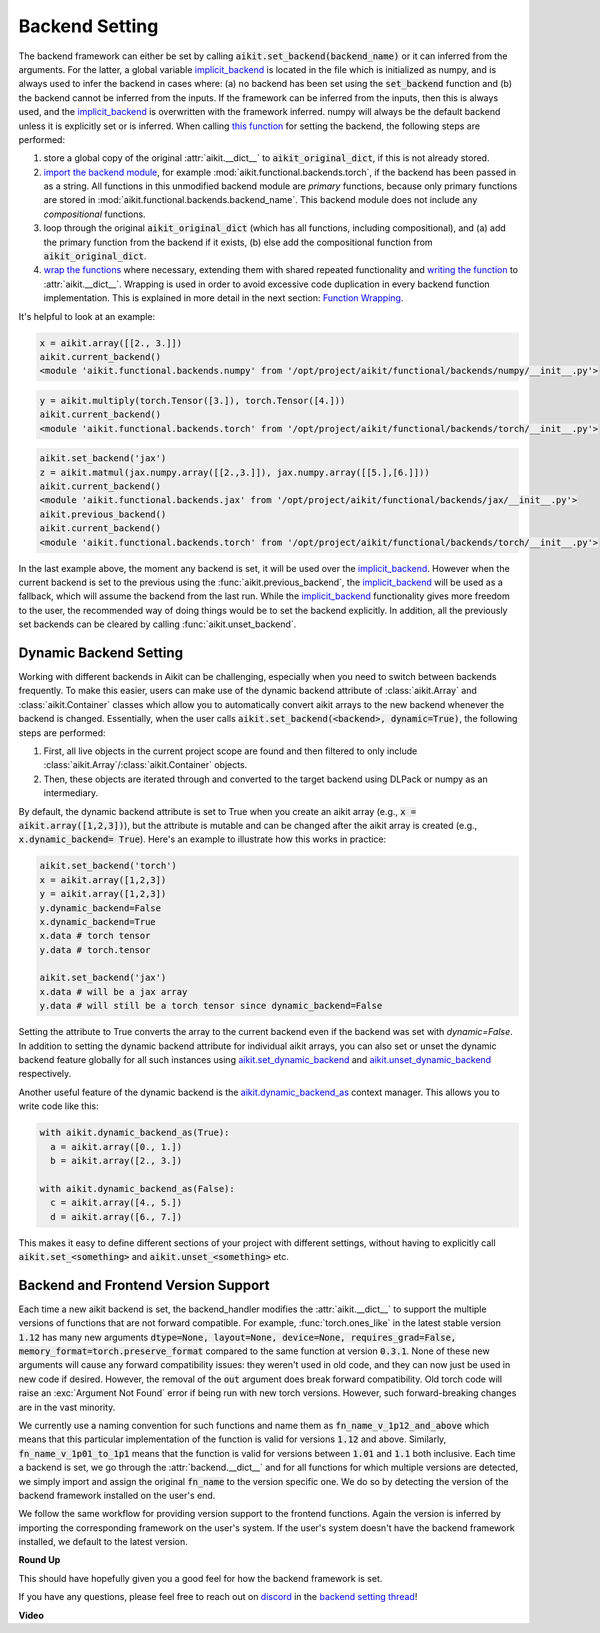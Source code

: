Backend Setting
===============

.. _`this function`: https://github.com/khulnasoft/aikit/blob/1eb841cdf595e2bb269fce084bd50fb79ce01a69/aikit/backend_handler.py#L154
.. _`implicit_backend`: https://github.com/khulnasoft/aikit/blob/3358b5bbadbe4cbc0509cad4ea8f05f178dfd8b8/aikit/utils/backend/handler.py
.. _`import the backend module`: https://github.com/khulnasoft/aikit/blob/1eb841cdf595e2bb269fce084bd50fb79ce01a69/aikit/backend_handler.py#L184
.. _`writing the function`: https://github.com/khulnasoft/aikit/blob/1eb841cdf595e2bb269fce084bd50fb79ce01a69/aikit/backend_handler.py#L212
.. _`wrap the functions`: https://github.com/khulnasoft/aikit/blob/1eb841cdf595e2bb269fce084bd50fb79ce01a69/aikit/backend_handler.py#L204
.. _`repo`: https://github.com/khulnasoft/aikit
.. _`discord`: https://discord.gg/sXyFF8tDtm
.. _`backend setting thread`: https://discord.com/channels/799879767196958751/1189905734645850254

The backend framework can either be set by calling :code:`aikit.set_backend(backend_name)` or it can inferred from the arguments.
For the latter, a global variable `implicit_backend`_ is located in the file which is initialized as numpy, and is always used to infer the backend in cases where: (a) no backend has been set using the :code:`set_backend` function and (b) the backend cannot be inferred from the inputs.
If the framework can be inferred from the inputs, then this is always used, and the `implicit_backend`_ is overwritten with the framework inferred.
numpy will always be the default backend unless it is explicitly set or is inferred.
When calling `this function`_ for setting the backend, the following steps are performed:

#. store a global copy of the original :attr:`aikit.__dict__` to :code:`aikit_original_dict`, if this is not already stored.
#. `import the backend module`_, for example :mod:`aikit.functional.backends.torch`, if the backend has been passed in as a string.
   All functions in this unmodified backend module are *primary* functions, because only primary functions are stored in :mod:`aikit.functional.backends.backend_name`.
   This backend module does not include any *compositional* functions.
#. loop through the original :code:`aikit_original_dict` (which has all functions, including compositional), and (a) add the primary function from the backend if it exists, (b) else add the compositional function from :code:`aikit_original_dict`.
#. `wrap the functions`_ where necessary, extending them with shared repeated functionality and `writing the function`_ to :attr:`aikit.__dict__`.
   Wrapping is used in order to avoid excessive code duplication in every backend function implementation.
   This is explained in more detail in the next section: `Function Wrapping <function_wrapping.rst>`_.

It's helpful to look at an example:

.. code-block:: python

   x = aikit.array([[2., 3.]])
   aikit.current_backend()
   <module 'aikit.functional.backends.numpy' from '/opt/project/aikit/functional/backends/numpy/__init__.py'>

.. code-block:: python

   y = aikit.multiply(torch.Tensor([3.]), torch.Tensor([4.]))
   aikit.current_backend()
   <module 'aikit.functional.backends.torch' from '/opt/project/aikit/functional/backends/torch/__init__.py'>

.. code-block:: python

   aikit.set_backend('jax')
   z = aikit.matmul(jax.numpy.array([[2.,3.]]), jax.numpy.array([[5.],[6.]]))
   aikit.current_backend()
   <module 'aikit.functional.backends.jax' from '/opt/project/aikit/functional/backends/jax/__init__.py'>
   aikit.previous_backend()
   aikit.current_backend()
   <module 'aikit.functional.backends.torch' from '/opt/project/aikit/functional/backends/torch/__init__.py'>

In the last example above, the moment any backend is set, it will be used over the `implicit_backend`_.
However when the current backend is set to the previous using the :func:`aikit.previous_backend`, the `implicit_backend`_ will be used as a fallback, which will assume the backend from the last run.
While the `implicit_backend`_ functionality gives more freedom to the user, the recommended way of doing things would be to set the backend explicitly.
In addition, all the previously set backends can be cleared by calling :func:`aikit.unset_backend`.

Dynamic Backend Setting
-----------------------

.. _`aikit.set_dynamic_backend`: https://github.com/khulnasoft/aikit/blob/e2b0b1d7fcd454f12bfae94b03213457460276c8/aikit/__init__.py#L1150.
.. _`aikit.unset_dynamic_backend`: https://github.com/khulnasoft/aikit/blob/e2b0b1d7fcd454f12bfae94b03213457460276c8/aikit/__init__.py#L1187.
.. _`aikit.dynamic_backend_as`: https://github.com/khulnasoft/aikit/blob/e2b0b1d7fcd454f12bfae94b03213457460276c8/aikit/__init__.py#L1190.
.. _`aikit.Array`: https://github.com/khulnasoft/aikit/blob/e2b0b1d7fcd454f12bfae94b03213457460276c8/aikit/data_classes/array/array.py#L190.
.. _`aikit.Container`: https://github.com/khulnasoft/aikit/blob/e2b0b1d7fcd454f12bfae94b03213457460276c8/aikit/data_classes/container/base.py#L4285.
.. _`dynamic_backend_converter`: https://github.com/khulnasoft/aikit/blob/e2b0b1d7fcd454f12bfae94b03213457460276c8/aikit/utils/backend/handler.py#L252.

Working with different backends in Aikit can be challenging, especially when you need to switch between backends frequently.
To make this easier, users can make use of the dynamic backend attribute of :class:`aikit.Array` and :class:`aikit.Container` classes which allow you to automatically convert aikit arrays to the new backend whenever the backend is changed.
Essentially, when the user calls :code:`aikit.set_backend(<backend>, dynamic=True)`, the following steps are performed:

#. First, all live objects in the current project scope are found and then filtered to only include :class:`aikit.Array`/:class:`aikit.Container` objects.
#. Then, these objects are iterated through and converted to the target backend using DLPack or numpy as an intermediary.

By default, the dynamic backend attribute is set to True when you create an aikit array (e.g., :code:`x = aikit.array([1,2,3])`), but the attribute is mutable and can be changed after the aikit array is created (e.g., :code:`x.dynamic_backend= True`).
Here's an example to illustrate how this works in practice:

.. code-block:: python

   aikit.set_backend('torch')
   x = aikit.array([1,2,3])
   y = aikit.array([1,2,3])
   y.dynamic_backend=False
   x.dynamic_backend=True
   x.data # torch tensor
   y.data # torch.tensor

   aikit.set_backend('jax')
   x.data # will be a jax array
   y.data # will still be a torch tensor since dynamic_backend=False

Setting the attribute to True converts the array to the current backend even if the backend was set with `dynamic=False`. In addition to setting the dynamic backend attribute for individual aikit arrays, you can also set or unset the dynamic backend feature globally for all such instances using `aikit.set_dynamic_backend`_ and `aikit.unset_dynamic_backend`_ respectively.

Another useful feature of the dynamic backend is the `aikit.dynamic_backend_as`_ context manager. This allows you to write code like this:

.. code-block:: python

   with aikit.dynamic_backend_as(True):
     a = aikit.array([0., 1.])
     b = aikit.array([2., 3.])

   with aikit.dynamic_backend_as(False):
     c = aikit.array([4., 5.])
     d = aikit.array([6., 7.])

This makes it easy to define different sections of your project with different settings, without having to explicitly call :code:`aikit.set_<something>` and :code:`aikit.unset_<something>` etc.


Backend and Frontend Version Support
------------------------------------

Each time a new aikit backend is set, the backend_handler modifies the :attr:`aikit.__dict__` to support the multiple versions of functions that are not forward compatible.
For example, :func:`torch.ones_like` in the latest stable version :code:`1.12` has many new arguments :code:`dtype=None, layout=None, device=None, requires_grad=False, memory_format=torch.preserve_format` compared to the same function at version :code:`0.3.1`.
None of these new arguments will cause any forward compatibility issues: they weren't used in old code, and they can now just be used in new code if desired.
However, the removal of the :code:`out` argument does break forward compatibility.
Old torch code will raise an :exc:`Argument Not Found` error if being run with new torch versions.
However, such forward-breaking changes are in the vast minority.

We currently use a naming convention for such functions and name them as :code:`fn_name_v_1p12_and_above` which means that this particular implementation of the function is valid for versions :code:`1.12` and above.
Similarly, :code:`fn_name_v_1p01_to_1p1` means that the function is valid for versions between :code:`1.01` and :code:`1.1` both inclusive.
Each time a backend is set, we go through the :attr:`backend.__dict__` and for all functions for which multiple versions are detected, we simply import and assign the original :code:`fn_name` to the version specific one.
We do so by detecting the version of the backend framework installed on the user's end.

We follow the same workflow for providing version support to the frontend functions.
Again the version is inferred by importing the corresponding framework on the user's system.
If the user's system doesn't have the backend framework installed, we default to the latest version.


**Round Up**

This should have hopefully given you a good feel for how the backend framework is set.

If you have any questions, please feel free to reach out on `discord`_ in the `backend setting thread`_!


**Video**

.. raw:: html

    <iframe width="420" height="315" allow="fullscreen;"
    src="https://www.youtube.com/embed/ROt5E8aHgww" class="video">
    </iframe>
